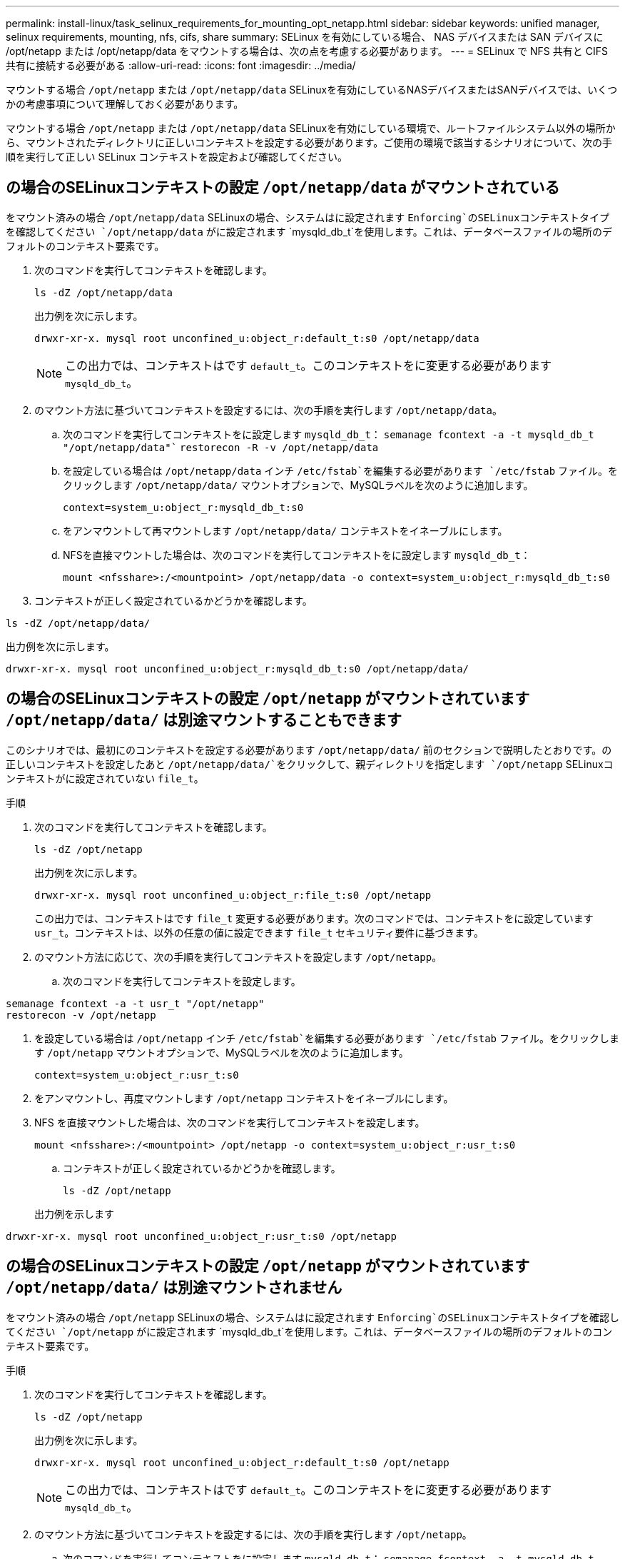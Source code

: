 ---
permalink: install-linux/task_selinux_requirements_for_mounting_opt_netapp.html 
sidebar: sidebar 
keywords: unified manager, selinux requirements, mounting, nfs, cifs, share 
summary: SELinux を有効にしている場合、 NAS デバイスまたは SAN デバイスに /opt/netapp または /opt/netapp/data をマウントする場合は、次の点を考慮する必要があります。 
---
= SELinux で NFS 共有と CIFS 共有に接続する必要がある
:allow-uri-read: 
:icons: font
:imagesdir: ../media/


[role="lead"]
マウントする場合 `/opt/netapp` または `/opt/netapp/data` SELinuxを有効にしているNASデバイスまたはSANデバイスでは、いくつかの考慮事項について理解しておく必要があります。

マウントする場合 `/opt/netapp` または `/opt/netapp/data` SELinuxを有効にしている環境で、ルートファイルシステム以外の場所から、マウントされたディレクトリに正しいコンテキストを設定する必要があります。ご使用の環境で該当するシナリオについて、次の手順を実行して正しい SELinux コンテキストを設定および確認してください。



== の場合のSELinuxコンテキストの設定 `/opt/netapp/data` がマウントされている

をマウント済みの場合 `/opt/netapp/data` SELinuxの場合、システムはに設定されます `Enforcing`のSELinuxコンテキストタイプを確認してください `/opt/netapp/data` がに設定されます `mysqld_db_t`を使用します。これは、データベースファイルの場所のデフォルトのコンテキスト要素です。

. 次のコマンドを実行してコンテキストを確認します。
+
`ls -dZ /opt/netapp/data`

+
出力例を次に示します。

+
[listing]
----
drwxr-xr-x. mysql root unconfined_u:object_r:default_t:s0 /opt/netapp/data
----
+

NOTE: この出力では、コンテキストはです `default_t`。このコンテキストをに変更する必要があります `mysqld_db_t`。

. のマウント方法に基づいてコンテキストを設定するには、次の手順を実行します `/opt/netapp/data`。
+
.. 次のコマンドを実行してコンテキストをに設定します `mysqld_db_t`：
`semanage fcontext -a -t mysqld_db_t "/opt/netapp/data"``
`restorecon -R -v /opt/netapp/data`
.. を設定している場合は `/opt/netapp/data` インチ `/etc/fstab`を編集する必要があります `/etc/fstab` ファイル。をクリックします `/opt/netapp/data/` マウントオプションで、MySQLラベルを次のように追加します。
+
`context=system_u:object_r:mysqld_db_t:s0`

.. をアンマウントして再マウントします `/opt/netapp/data/` コンテキストをイネーブルにします。
.. NFSを直接マウントした場合は、次のコマンドを実行してコンテキストをに設定します `mysqld_db_t`：
+
`mount <nfsshare>:/<mountpoint> /opt/netapp/data -o context=system_u:object_r:mysqld_db_t:s0`



. コンテキストが正しく設定されているかどうかを確認します。


`ls -dZ /opt/netapp/data/`

出力例を次に示します。

[listing]
----
drwxr-xr-x. mysql root unconfined_u:object_r:mysqld_db_t:s0 /opt/netapp/data/
----


== の場合のSELinuxコンテキストの設定 `/opt/netapp` がマウントされています `/opt/netapp/data/` は別途マウントすることもできます

このシナリオでは、最初にのコンテキストを設定する必要があります `/opt/netapp/data/` 前のセクションで説明したとおりです。の正しいコンテキストを設定したあと `/opt/netapp/data/`をクリックして、親ディレクトリを指定します `/opt/netapp` SELinuxコンテキストがに設定されていない `file_t`。

.手順
. 次のコマンドを実行してコンテキストを確認します。
+
`ls -dZ /opt/netapp`

+
出力例を次に示します。

+
[listing]
----
drwxr-xr-x. mysql root unconfined_u:object_r:file_t:s0 /opt/netapp
----
+
この出力では、コンテキストはです `file_t` 変更する必要があります。次のコマンドでは、コンテキストをに設定しています `usr_t`。コンテキストは、以外の任意の値に設定できます `file_t` セキュリティ要件に基づきます。

. のマウント方法に応じて、次の手順を実行してコンテキストを設定します `/opt/netapp`。
+
.. 次のコマンドを実行してコンテキストを設定します。




[listing]
----
semanage fcontext -a -t usr_t "/opt/netapp"
restorecon -v /opt/netapp
----
. を設定している場合は `/opt/netapp` インチ `/etc/fstab`を編集する必要があります `/etc/fstab` ファイル。をクリックします `/opt/netapp` マウントオプションで、MySQLラベルを次のように追加します。
+
`context=system_u:object_r:usr_t:s0`

. をアンマウントし、再度マウントします `/opt/netapp` コンテキストをイネーブルにします。
. NFS を直接マウントした場合は、次のコマンドを実行してコンテキストを設定します。
+
`mount <nfsshare>:/<mountpoint> /opt/netapp -o context=system_u:object_r:usr_t:s0`

+
.. コンテキストが正しく設定されているかどうかを確認します。
+
`ls -dZ /opt/netapp`

+
出力例を示します





[listing]
----
drwxr-xr-x. mysql root unconfined_u:object_r:usr_t:s0 /opt/netapp
----


== の場合のSELinuxコンテキストの設定 `/opt/netapp` がマウントされています `/opt/netapp/data/` は別途マウントされません

をマウント済みの場合  `/opt/netapp` SELinuxの場合、システムはに設定されます `Enforcing`のSELinuxコンテキストタイプを確認してください `/opt/netapp` がに設定されます `mysqld_db_t`を使用します。これは、データベースファイルの場所のデフォルトのコンテキスト要素です。

.手順
. 次のコマンドを実行してコンテキストを確認します。
+
`ls -dZ /opt/netapp`

+
出力例を次に示します。

+
[listing]
----
drwxr-xr-x. mysql root unconfined_u:object_r:default_t:s0 /opt/netapp
----
+

NOTE: この出力では、コンテキストはです `default_t`。このコンテキストをに変更する必要があります `mysqld_db_t`。

. のマウント方法に基づいてコンテキストを設定するには、次の手順を実行します `/opt/netapp`。
+
.. 次のコマンドを実行してコンテキストをに設定します `mysqld_db_t`：
`semanage fcontext -a -t mysqld_db_t "/opt/netapp"``
`restorecon -R -v /opt/netapp`
.. を設定している場合は `/opt/netapp` インチ `/etc/fstab`を編集します `/etc/fstab` ファイル。をクリックします `/opt/netapp/` マウントオプションで、MySQLラベルを次のように追加します。
`context=system_u:object_r:mysqld_db_t:s0`
.. をアンマウントし、再度マウントします `/opt/netapp/` コンテキストをイネーブルにします。
.. NFSを直接マウントした場合は、次のコマンドを実行してコンテキストをに設定します `mysqld_db_t`：
`mount <nfsshare>:/<mountpoint> /opt/netapp -o context=system_u:object_r:mysqld_db_t:s0`


. コンテキストが正しく設定されているかどうかを確認します。


`ls -dZ /opt/netapp/`

出力例を次に示します。

[listing]
----
drwxr-xr-x. mysql root unconfined_u:object_r:mysqld_db_t:s0 /opt/netapp/
----
'''